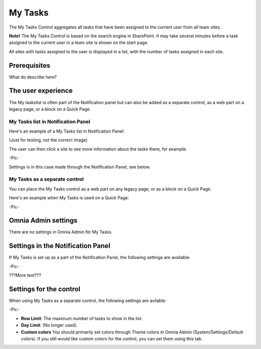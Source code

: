 My Tasks
########
The My Tasks Control aggregates all tasks that have been assigned to the current user from all team sites. 

**Note!**
The My Tasks Control is based on the search engine in SharePoint. It may take several minutes before a task assigned to the current user in a team site is shown on the start page.

All sites with tasks assigned to the user is displayed in a list, with the number of tasks assigned in each site.

Prerequisites
=============
What do describe here?

The user experience
===================

The My taskslist is often part of the Notification panel but can also be added as a separate control, as a web part on a legacy page, or a block on a Quick Page.

My Tasks list in Notification Panel
"""""""""""""""""""""""""""""""""""
Here's an example of a My Tasks list in Notification Panel:

(Just for testing, not the correct image)

.. image:: notification-settings.png

The user can then click a site to see more information about the tasks there, for example:

-Pic-

Settings is in this case made through the Notification Panel, see below.

My Tasks as a separate control
""""""""""""""""""""""""""""""
You can place the My Tasks control as a web part on any legacy page, or as a block on a Quick Page.

Here's an example when My Tasks is used on a Quick Page:

-Pic-


Omnia Admin settings
====================
There are no settings in Omnia Admin för My Tasks.

Settings in the Notification Panel
==================================
If My Tasks is set up as a part of the Notification Panel, the following settings are available:

-Pic-

???More text???

Settings for the control
========================
When using My Tasks as a separate control, the following settings are avilable:

-Pic-

- **Row Limit**: The maximum number of tasks to show in the list.
- **Day Limit**: (No longer used).
- **Custom colors** You should primarily set colors through Theme colors in Omnia Admin (System/Settings/Default colors). If you still would like custom colors for the control, you can set them using this tab.
